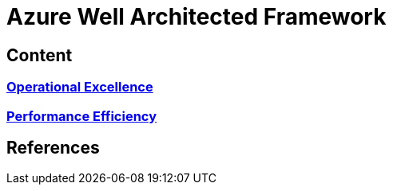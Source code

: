 = Azure Well Architected Framework

== Content

=== link:Operational-Execllence.adoc[Operational Excellence]
=== link:Performance-efficiency.adoc[Performance Efficiency]

== References
